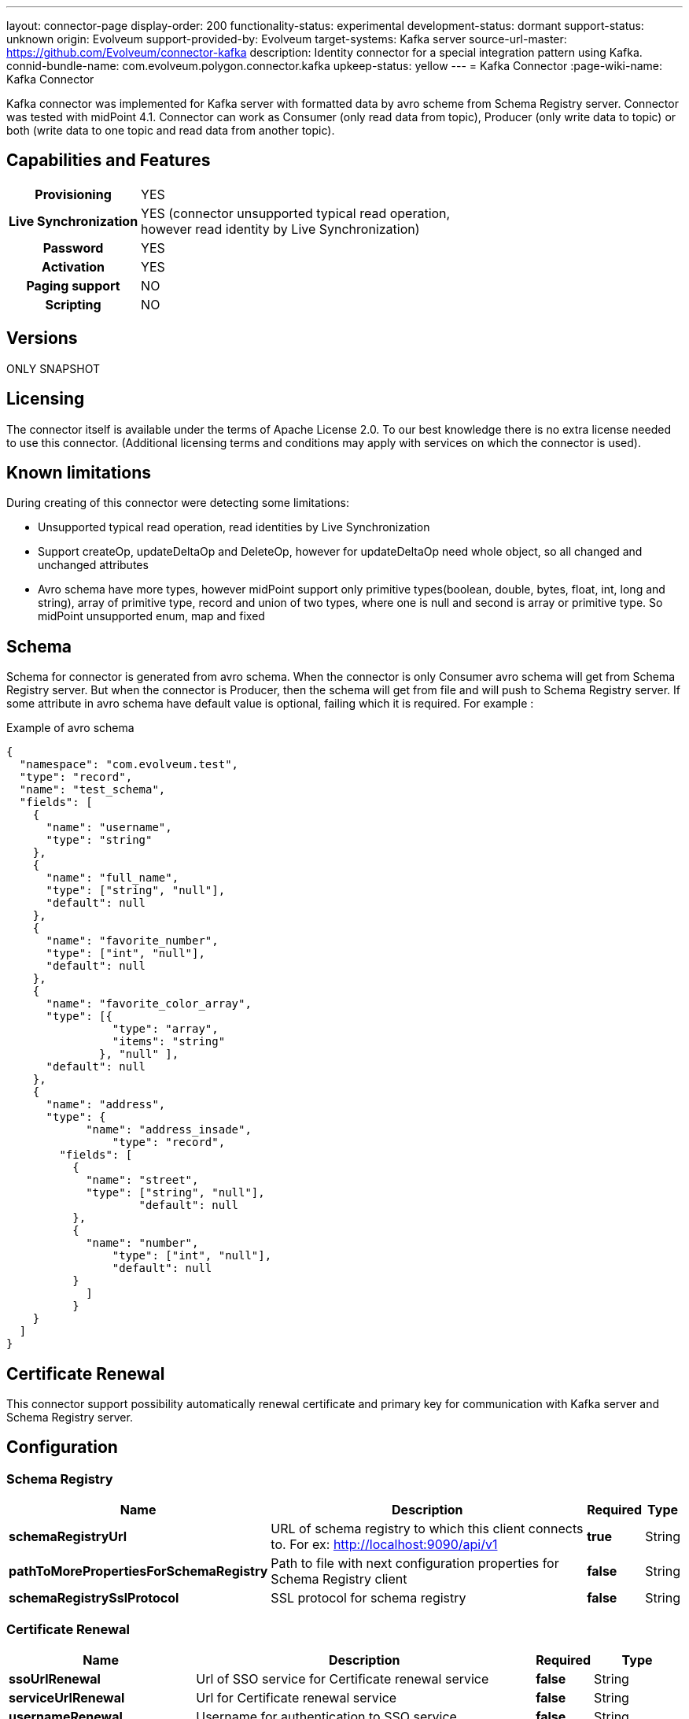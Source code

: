 ---
layout: connector-page
display-order: 200
functionality-status: experimental
development-status: dormant
support-status: unknown
origin: Evolveum
support-provided-by: Evolveum
target-systems: Kafka server
source-url-master: https://github.com/Evolveum/connector-kafka
description: Identity connector for a special integration pattern using Kafka.
connid-bundle-name: com.evolveum.polygon.connector.kafka
upkeep-status: yellow
---
= Kafka Connector
:page-wiki-name: Kafka Connector

Kafka connector was implemented for Kafka server with formatted data by avro scheme from Schema Registry server.
Connector was tested with midPoint 4.1. Connector can work as Consumer (only read data from topic), Producer (only write data to topic) or both (write data to one topic and read data from another topic).

== Capabilities and Features


[%autowidth,cols="h,1"]
|===
| Provisioning
| YES

| *Live Synchronization*
| YES (connector unsupported typical read operation, +
however read identity by Live Synchronization)

| *Password*
| YES

| *Activation*
| YES

| *Paging support*
| NO

| *Scripting*
| NO

|===

== Versions

ONLY SNAPSHOT

== Licensing

The connector itself is available under the terms of Apache License 2.0. To our best knowledge there is no extra license needed to use this connector. (Additional  licensing terms and conditions may apply with services on which the connector is used).


== Known limitations

During creating of this connector were detecting some limitations:

* Unsupported typical read operation, read identities by Live Synchronization

* Support createOp, updateDeltaOp and DeleteOp, however for updateDeltaOp need whole object, so all changed and unchanged attributes

* Avro schema have more types, however midPoint support only primitive types(boolean, double, bytes, float, int, long and string), array of primitive type, record and union of two types, where one is null and second is array or primitive type. So midPoint unsupported enum, map and fixed


== Schema

Schema for connector is generated from avro schema. When the connector is only Consumer avro schema will get from Schema Registry server. But when the connector is Producer, then the schema will get from file and will push to Schema Registry server. If some attribute in avro schema have default value is optional, failing which it is required. For example :

.Example of avro schema
[source]
----
{
  "namespace": "com.evolveum.test",
  "type": "record",
  "name": "test_schema",
  "fields": [
    {
      "name": "username",
      "type": "string"
    },
    {
      "name": "full_name",
      "type": ["string", "null"],
      "default": null
    },
    {
      "name": "favorite_number",
      "type": ["int", "null"],
      "default": null
    },
    {
      "name": "favorite_color_array",
      "type": [{
      		"type": "array",
      		"items": "string"
              }, "null" ],
      "default": null
    },
    {
      "name": "address",
      "type": {
	    "name": "address_insade",
		"type": "record",
      	"fields": [
          {
            "name": "street",
       	    "type": ["string", "null"],
		    "default": null
          },
          {
      	    "name": "number",
      		"type": ["int", "null"],
      		"default": null
    	  }
	    ]
	  }
    }
  ]
}
----


== Certificate Renewal

This connector support possibility automatically renewal certificate and primary key for communication with Kafka server and Schema Registry server.


== Configuration


=== Schema Registry

[%autowidth]
|===
| Name | Description | Required | Type

| *schemaRegistryUrl*
| URL of schema registry to which this client connects to.
For ex: http://localhost:9090/api/v1
| *true*
| String

| *pathToMorePropertiesForSchemaRegistry*
| Path to file with next configuration properties for Schema Registry client
| *false*
| String

| *schemaRegistrySslProtocol*
| SSL protocol for schema registry
| *false*
| String

|===

=== Certificate Renewal

[%autowidth]
|===
| Name | Description | Required | Type

| *ssoUrlRenewal*
| Url of SSO service for Certificate renewal service
| *false*
| String

| *serviceUrlRenewal*
| Url for Certificate renewal service
| *false*
| String

| *usernameRenewal*
| Username for authentication to SSO service
| *false*
| String

| *passwordRenewal*
| Password for authentication to SSO service
| *false*
| GuardedString

| *clientIdRenewal*
| Client id for authentication to SSO service
| *false*
| String

| *intervalForCertificateRenewal*
| Interval in minutes, which define how long before expiration of certificate, it will be renewal.
It doesn't have default value, so compare only actual time with expiration time.
| *false*
| Integer

| *sslPrivateKeyEntryAlias*
| Alias for primary key in keystore.
| *false*
| String

| *sslPrivateKeyEntryPassword*
| Password for primary key in keystore.
| *false*
| GuardedString

| *sslTrustCertificateAliasPrefix*
| With this prefix have to start every alias of certificate, which should be renewal.
Sufix is number started from 0. For example prefix is 'caroot', so aliases have to be 'caroot0', 'caroot1', 'caroot2'... If one number will be miss next will not be processed.
| *false*
| String

|===


=== Common Properties for Consumer and Producer

[%autowidth]
|===
| Name | Description | Required | Type

| *useOfConnector*
| Kafka connector can be use as Consumer(CONSUMER), Producer(PRODUCER) or both Consumer and Producer(CONSUMER\_AND\_PRODUCER).
Consumer can read data from Kafka server and Producer can write data to Kafka server.
So possible value are 'CONSUMER', 'PRODUCER' and 'CONSUMER\_AND\_PRODUCER'.
| *true*
| String

| *uniqueAttribute*
| Name of unique attribute in avro schema.
| *true*
| String

| *nameAttribute*
| Name attribute for account in a resource.
In most cases, it is equal to unique attribute, but there can be differences.
| *false*
| String

| *passwordAttribute*
| Password attribute for account in a resource.
| *false*
| String

| *bootstrapServers*
| Bootstrap servers property is a comma-separated list of host and port pairs that are the addresses of the Kafka brokers.
| *true*
| String

| *nameOfSchema*
| Name of used avro schema.
When this connector is only Consumer this schema will get from Schema Registry server.
But when connector is Producer, then schema will get from file and will push to Schema Registry server.
| *true*
| String

| *kafkaSecurityProtocol*
| Security protocol for Kafka Server.
| *false*
| String

| *sslKeyStoreType*
| Ssl key store type used for Kafka Server and Schema Registry server.
| *false*
| String

| *sslKeyStorePath*
| Ssl key store path used for Kafka Server and Schema Registry server.
| *false*
| String

| *sslKeyStorePassword*
| Ssl key store password used for Kafka Server and Schema Registry server.
| *false*
| GuardedString

| *sslKeyStoreProvider*
| Ssl key store provider used for Kafka Server and Schema Registry server.
| *false*
| String

| *sslKeyPassword*
| Ssl key password used for Kafka Server and Schema Registry server.
| *false*
| GuardedString

| *sslKeyManagerFactoryProvider*
| Ssl key manager factory provider used for Kafka Server and Schema Registry server.
| *false*
| String

| *sslKeyManagerFactoryAlgorithm*
| Ssl key manager factory algorithm used for Kafka Server and Schema Registry server.
| *false*
| String

| *sslTrustStoreType*
| Ssl trust store type used for Kafka Server and Schema Registry server.
| *false*
| String

| *sslTrustStorePath*
| Ssl trust store path used for Kafka Server and Schema Registry server.
| *false*
| String

| *sslTrustStorePassword*
| Ssl trust store password used for Kafka Server and Schema Registry server.
| *false*
| GuardedString

| *sslTrustStoreProvider*
| Ssl trust store provider used for Kafka Server and Schema Registry server.
| *false*
| String

| *sslTrustManagerFactoryProvider*
| Ssl trust manager factory provider used for Kafka Server and Schema Registry server.
| *false*
| String

| *sslTrustManagerFactoryAlgorithm*
| Ssl trust manager factory algorithm used for Kafka Server and Schema Registry server.
| *false*
| String

|===


=== Consumer

If some from next property is required, so it is required when use connector as Consumer.

[%autowidth]
|===
| Name | Description | Required | Type

| *consumerNameOfTopic*
| Name of the topic, from which the connector will read.
| *true*
| String

| *consumerVersionOfSchema*
| Version of avro schema, which connector use.
If connector is Producer this property will be automatically updated.
| *true*
| Integer

| *consumerGroupId*
| A unique string that identifies the consumer group this consumer belongs to.
| *true*
| String

| *consumerPartitionOfTopic*
| List partitions of topic, from which the connector will read.
List is a comma-separated, for example '1,2,3,5-7'.
Default value is 0.
| *false*
| String

| *consumerDurationIfFail*
| The time, in minutes, spent waiting in poll if data is not available in the buffer.
Default value is 2.
| *false*
| Integer

| *consumerMaxRecords*
| The maximum number of records returned in a single call.
| *false*
| Integer

| *pathToMorePropertiesForConsumer*
| Path to file with next configuration properties for Consumer.
| *false*
| String

|===


=== Producer

If some from next property is required, so it is required when use connector as Producer.

[%autowidth]
|===
| Name | Description | Required | Type

| *producerPathToFileContainingSchema*
| Path to the file, which contains avro schema.
| *true*
| String

| *producerNameOfTopic*
| Name of the topic, from which the connector will write.
| *true*
| String

| *pathToMorePropertiesForProducer*
| Path to file with next configuration properties for Producer.
| *false*
| String

|===
